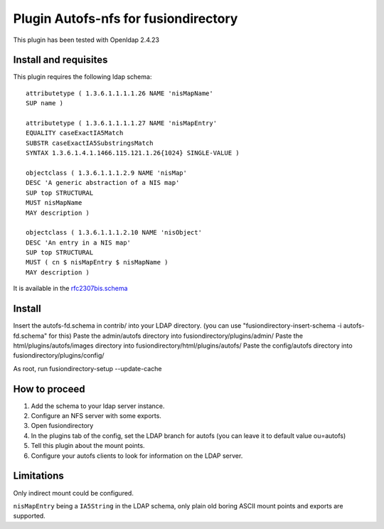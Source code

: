 Plugin Autofs-nfs for fusiondirectory
=====================================

This plugin has been tested with Openldap 2.4.23

Install and requisites
----------------------

This plugin requires the following ldap schema::

        attributetype ( 1.3.6.1.1.1.1.26 NAME 'nisMapName'
        SUP name )

        attributetype ( 1.3.6.1.1.1.1.27 NAME 'nisMapEntry'
        EQUALITY caseExactIA5Match
        SUBSTR caseExactIA5SubstringsMatch
        SYNTAX 1.3.6.1.4.1.1466.115.121.1.26{1024} SINGLE-VALUE )

        objectclass ( 1.3.6.1.1.1.2.9 NAME 'nisMap'
        DESC 'A generic abstraction of a NIS map'
        SUP top STRUCTURAL
        MUST nisMapName
        MAY description )

        objectclass ( 1.3.6.1.1.1.2.10 NAME 'nisObject'
        DESC 'An entry in a NIS map'
        SUP top STRUCTURAL
        MUST ( cn $ nisMapEntry $ nisMapName )
        MAY description )


It is available in the `rfc2307bis.schema <http://tools.ietf.org/id/draft-howard-rfc2307bis-00.txt>`_

Install
-------

Insert the autofs-fd.schema in contrib/ into your LDAP directory. (you can use "fusiondirectory-insert-schema -i autofs-fd.schema" for this)
Paste the admin/autofs directory into fusiondirectory/plugins/admin/
Paste the html/plugins/autofs/images directory into fusiondirectory/html/plugins/autofs/
Paste the config/autofs directory into fusiondirectory/plugins/config/

As root, run fusiondirectory-setup --update-cache


How to proceed
--------------

#. Add the schema to your ldap server instance.
#. Configure an NFS server with some exports.
#. Open fusiondirectory
#. In the plugins tab of the config, set the LDAP branch for autofs (you can leave it to default value ou=autofs)
#. Tell this plugin about the mount points.
#. Configure your autofs clients to look for information on the LDAP server.

Limitations
-----------

Only indirect mount could be configured.

``nisMapEntry`` being a ``IA5String`` in the LDAP schema, only plain old boring ASCII mount points and exports are supported.
